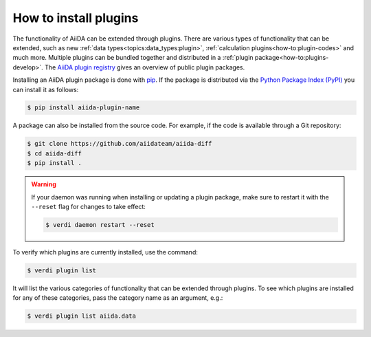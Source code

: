 .. _how-to:plugins-install:

**********************
How to install plugins
**********************

The functionality of AiiDA can be extended through plugins.
There are various types of functionality that can be extended, such as new :ref:`data types<topics:data_types:plugin>`, :ref:`calculation plugins<how-to:plugin-codes>` and much more.
Multiple plugins can be bundled together and distributed in a :ref:`plugin package<how-to:plugins-develop>`.
The `AiiDA plugin registry <https://aiidateam.github.io/aiida-registry>`_ gives an overview of public plugin packages.

Installing an AiiDA plugin package is done with `pip <https://pypi.org/project/pip/>`_.
If the package is distributed via the `Python Package Index (PyPI) <https://pypi.org/search/?q=aiida>`_ you can install it as follows:

.. code-block:: console

    $ pip install aiida-plugin-name

A package can also be installed from the source code.
For example, if the code is available through a Git repository:

.. code-block:: console

    $ git clone https://github.com/aiidateam/aiida-diff
    $ cd aiida-diff
    $ pip install .

.. warning::

    If your daemon was running when installing or updating a plugin package, make sure to restart it with the ``--reset`` flag for changes to take effect:

    .. code-block:: console

        $ verdi daemon restart --reset

To verify which plugins are currently installed, use the command:

.. code-block:: console

    $ verdi plugin list

It will list the various categories of functionality that can be extended through plugins.
To see which plugins are installed for any of these categories, pass the category name as an argument, e.g.:

.. code-block:: console

    $ verdi plugin list aiida.data
